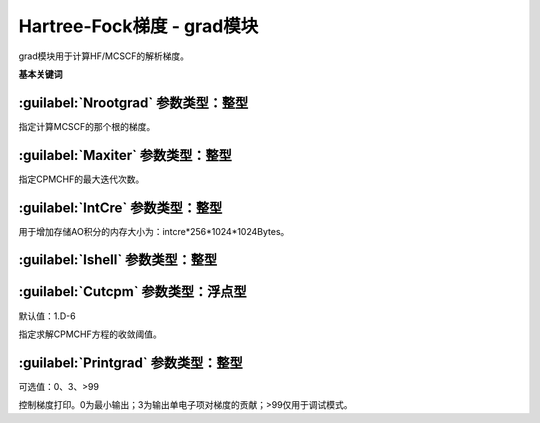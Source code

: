 Hartree-Fock梯度 - grad模块
================================================
grad模块用于计算HF/MCSCF的解析梯度。
   
**基本关键词**   

:guilabel:`Nrootgrad` 参数类型：整型
------------------------------------------------
指定计算MCSCF的那个根的梯度。

:guilabel:`Maxiter` 参数类型：整型
------------------------------------------------
指定CPMCHF的最大迭代次数。

:guilabel:`IntCre` 参数类型：整型
------------------------------------------------
用于增加存储AO积分的内存大小为：intcre*256*1024*1024Bytes。

:guilabel:`Ishell` 参数类型：整型
------------------------------------------------


:guilabel:`Cutcpm` 参数类型：浮点型
------------------------------------------------
默认值：1.D-6

指定求解CPMCHF方程的收敛阈值。

:guilabel:`Printgrad` 参数类型：整型
------------------------------------------------
可选值：0、3、>99

控制梯度打印。0为最小输出；3为输出单电子项对梯度的贡献；>99仅用于调试模式。